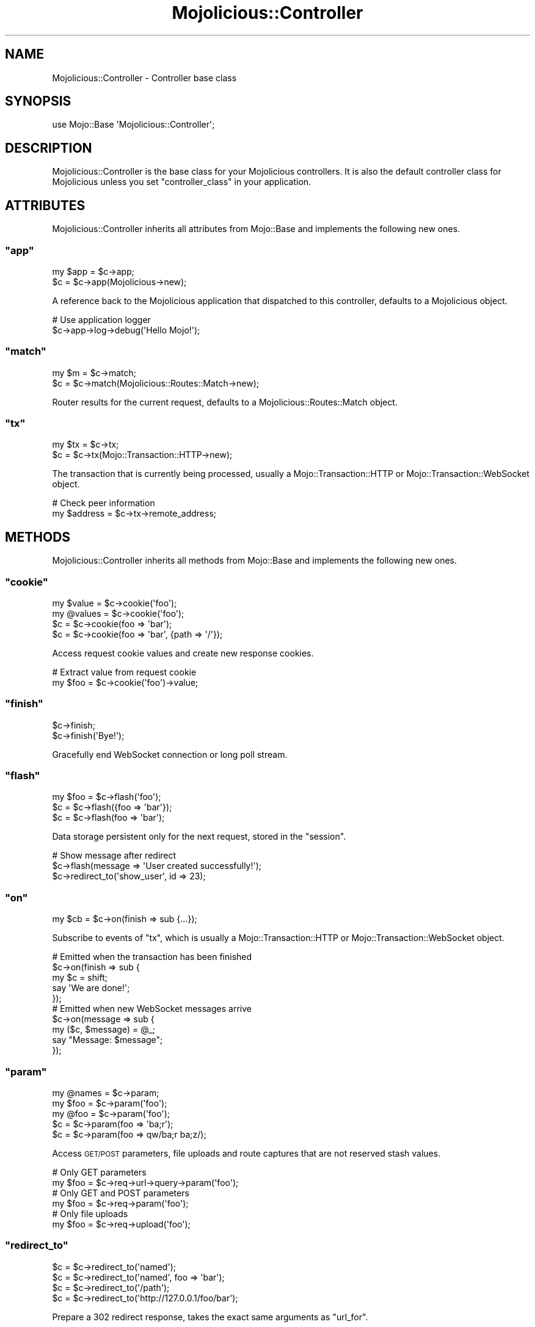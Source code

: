 .\" Automatically generated by Pod::Man 2.23 (Pod::Simple 3.14)
.\"
.\" Standard preamble:
.\" ========================================================================
.de Sp \" Vertical space (when we can't use .PP)
.if t .sp .5v
.if n .sp
..
.de Vb \" Begin verbatim text
.ft CW
.nf
.ne \\$1
..
.de Ve \" End verbatim text
.ft R
.fi
..
.\" Set up some character translations and predefined strings.  \*(-- will
.\" give an unbreakable dash, \*(PI will give pi, \*(L" will give a left
.\" double quote, and \*(R" will give a right double quote.  \*(C+ will
.\" give a nicer C++.  Capital omega is used to do unbreakable dashes and
.\" therefore won't be available.  \*(C` and \*(C' expand to `' in nroff,
.\" nothing in troff, for use with C<>.
.tr \(*W-
.ds C+ C\v'-.1v'\h'-1p'\s-2+\h'-1p'+\s0\v'.1v'\h'-1p'
.ie n \{\
.    ds -- \(*W-
.    ds PI pi
.    if (\n(.H=4u)&(1m=24u) .ds -- \(*W\h'-12u'\(*W\h'-12u'-\" diablo 10 pitch
.    if (\n(.H=4u)&(1m=20u) .ds -- \(*W\h'-12u'\(*W\h'-8u'-\"  diablo 12 pitch
.    ds L" ""
.    ds R" ""
.    ds C` ""
.    ds C' ""
'br\}
.el\{\
.    ds -- \|\(em\|
.    ds PI \(*p
.    ds L" ``
.    ds R" ''
'br\}
.\"
.\" Escape single quotes in literal strings from groff's Unicode transform.
.ie \n(.g .ds Aq \(aq
.el       .ds Aq '
.\"
.\" If the F register is turned on, we'll generate index entries on stderr for
.\" titles (.TH), headers (.SH), subsections (.SS), items (.Ip), and index
.\" entries marked with X<> in POD.  Of course, you'll have to process the
.\" output yourself in some meaningful fashion.
.ie \nF \{\
.    de IX
.    tm Index:\\$1\t\\n%\t"\\$2"
..
.    nr % 0
.    rr F
.\}
.el \{\
.    de IX
..
.\}
.\"
.\" Accent mark definitions (@(#)ms.acc 1.5 88/02/08 SMI; from UCB 4.2).
.\" Fear.  Run.  Save yourself.  No user-serviceable parts.
.    \" fudge factors for nroff and troff
.if n \{\
.    ds #H 0
.    ds #V .8m
.    ds #F .3m
.    ds #[ \f1
.    ds #] \fP
.\}
.if t \{\
.    ds #H ((1u-(\\\\n(.fu%2u))*.13m)
.    ds #V .6m
.    ds #F 0
.    ds #[ \&
.    ds #] \&
.\}
.    \" simple accents for nroff and troff
.if n \{\
.    ds ' \&
.    ds ` \&
.    ds ^ \&
.    ds , \&
.    ds ~ ~
.    ds /
.\}
.if t \{\
.    ds ' \\k:\h'-(\\n(.wu*8/10-\*(#H)'\'\h"|\\n:u"
.    ds ` \\k:\h'-(\\n(.wu*8/10-\*(#H)'\`\h'|\\n:u'
.    ds ^ \\k:\h'-(\\n(.wu*10/11-\*(#H)'^\h'|\\n:u'
.    ds , \\k:\h'-(\\n(.wu*8/10)',\h'|\\n:u'
.    ds ~ \\k:\h'-(\\n(.wu-\*(#H-.1m)'~\h'|\\n:u'
.    ds / \\k:\h'-(\\n(.wu*8/10-\*(#H)'\z\(sl\h'|\\n:u'
.\}
.    \" troff and (daisy-wheel) nroff accents
.ds : \\k:\h'-(\\n(.wu*8/10-\*(#H+.1m+\*(#F)'\v'-\*(#V'\z.\h'.2m+\*(#F'.\h'|\\n:u'\v'\*(#V'
.ds 8 \h'\*(#H'\(*b\h'-\*(#H'
.ds o \\k:\h'-(\\n(.wu+\w'\(de'u-\*(#H)/2u'\v'-.3n'\*(#[\z\(de\v'.3n'\h'|\\n:u'\*(#]
.ds d- \h'\*(#H'\(pd\h'-\w'~'u'\v'-.25m'\f2\(hy\fP\v'.25m'\h'-\*(#H'
.ds D- D\\k:\h'-\w'D'u'\v'-.11m'\z\(hy\v'.11m'\h'|\\n:u'
.ds th \*(#[\v'.3m'\s+1I\s-1\v'-.3m'\h'-(\w'I'u*2/3)'\s-1o\s+1\*(#]
.ds Th \*(#[\s+2I\s-2\h'-\w'I'u*3/5'\v'-.3m'o\v'.3m'\*(#]
.ds ae a\h'-(\w'a'u*4/10)'e
.ds Ae A\h'-(\w'A'u*4/10)'E
.    \" corrections for vroff
.if v .ds ~ \\k:\h'-(\\n(.wu*9/10-\*(#H)'\s-2\u~\d\s+2\h'|\\n:u'
.if v .ds ^ \\k:\h'-(\\n(.wu*10/11-\*(#H)'\v'-.4m'^\v'.4m'\h'|\\n:u'
.    \" for low resolution devices (crt and lpr)
.if \n(.H>23 .if \n(.V>19 \
\{\
.    ds : e
.    ds 8 ss
.    ds o a
.    ds d- d\h'-1'\(ga
.    ds D- D\h'-1'\(hy
.    ds th \o'bp'
.    ds Th \o'LP'
.    ds ae ae
.    ds Ae AE
.\}
.rm #[ #] #H #V #F C
.\" ========================================================================
.\"
.IX Title "Mojolicious::Controller 3"
.TH Mojolicious::Controller 3 "2012-03-14" "perl v5.12.4" "User Contributed Perl Documentation"
.\" For nroff, turn off justification.  Always turn off hyphenation; it makes
.\" way too many mistakes in technical documents.
.if n .ad l
.nh
.SH "NAME"
Mojolicious::Controller \- Controller base class
.SH "SYNOPSIS"
.IX Header "SYNOPSIS"
.Vb 1
\&  use Mojo::Base \*(AqMojolicious::Controller\*(Aq;
.Ve
.SH "DESCRIPTION"
.IX Header "DESCRIPTION"
Mojolicious::Controller is the base class for your Mojolicious
controllers. It is also the default controller class for Mojolicious
unless you set \f(CW\*(C`controller_class\*(C'\fR in your application.
.SH "ATTRIBUTES"
.IX Header "ATTRIBUTES"
Mojolicious::Controller inherits all attributes from Mojo::Base and
implements the following new ones.
.ie n .SS """app"""
.el .SS "\f(CWapp\fP"
.IX Subsection "app"
.Vb 2
\&  my $app = $c\->app;
\&  $c      = $c\->app(Mojolicious\->new);
.Ve
.PP
A reference back to the Mojolicious application that dispatched to this
controller, defaults to a Mojolicious object.
.PP
.Vb 2
\&  # Use application logger
\&  $c\->app\->log\->debug(\*(AqHello Mojo!\*(Aq);
.Ve
.ie n .SS """match"""
.el .SS "\f(CWmatch\fP"
.IX Subsection "match"
.Vb 2
\&  my $m = $c\->match;
\&  $c    = $c\->match(Mojolicious::Routes::Match\->new);
.Ve
.PP
Router results for the current request, defaults to a
Mojolicious::Routes::Match object.
.ie n .SS """tx"""
.el .SS "\f(CWtx\fP"
.IX Subsection "tx"
.Vb 2
\&  my $tx = $c\->tx;
\&  $c     = $c\->tx(Mojo::Transaction::HTTP\->new);
.Ve
.PP
The transaction that is currently being processed, usually a
Mojo::Transaction::HTTP or Mojo::Transaction::WebSocket object.
.PP
.Vb 2
\&  # Check peer information
\&  my $address = $c\->tx\->remote_address;
.Ve
.SH "METHODS"
.IX Header "METHODS"
Mojolicious::Controller inherits all methods from Mojo::Base and
implements the following new ones.
.ie n .SS """cookie"""
.el .SS "\f(CWcookie\fP"
.IX Subsection "cookie"
.Vb 4
\&  my $value  = $c\->cookie(\*(Aqfoo\*(Aq);
\&  my @values = $c\->cookie(\*(Aqfoo\*(Aq);
\&  $c         = $c\->cookie(foo => \*(Aqbar\*(Aq);
\&  $c         = $c\->cookie(foo => \*(Aqbar\*(Aq, {path => \*(Aq/\*(Aq});
.Ve
.PP
Access request cookie values and create new response cookies.
.PP
.Vb 2
\&  # Extract value from request cookie
\&  my $foo = $c\->cookie(\*(Aqfoo\*(Aq)\->value;
.Ve
.ie n .SS """finish"""
.el .SS "\f(CWfinish\fP"
.IX Subsection "finish"
.Vb 2
\&  $c\->finish;
\&  $c\->finish(\*(AqBye!\*(Aq);
.Ve
.PP
Gracefully end WebSocket connection or long poll stream.
.ie n .SS """flash"""
.el .SS "\f(CWflash\fP"
.IX Subsection "flash"
.Vb 3
\&  my $foo   = $c\->flash(\*(Aqfoo\*(Aq);
\&  $c        = $c\->flash({foo => \*(Aqbar\*(Aq});
\&  $c        = $c\->flash(foo => \*(Aqbar\*(Aq);
.Ve
.PP
Data storage persistent only for the next request, stored in the \f(CW\*(C`session\*(C'\fR.
.PP
.Vb 3
\&  # Show message after redirect
\&  $c\->flash(message => \*(AqUser created successfully!\*(Aq);
\&  $c\->redirect_to(\*(Aqshow_user\*(Aq, id => 23);
.Ve
.ie n .SS """on"""
.el .SS "\f(CWon\fP"
.IX Subsection "on"
.Vb 1
\&  my $cb = $c\->on(finish => sub {...});
.Ve
.PP
Subscribe to events of \f(CW\*(C`tx\*(C'\fR, which is usually a Mojo::Transaction::HTTP
or Mojo::Transaction::WebSocket object.
.PP
.Vb 5
\&  # Emitted when the transaction has been finished
\&  $c\->on(finish => sub {
\&    my $c = shift;
\&    say \*(AqWe are done!\*(Aq;
\&  });
\&
\&  # Emitted when new WebSocket messages arrive
\&  $c\->on(message => sub {
\&    my ($c, $message) = @_;
\&    say "Message: $message";
\&  });
.Ve
.ie n .SS """param"""
.el .SS "\f(CWparam\fP"
.IX Subsection "param"
.Vb 5
\&  my @names = $c\->param;
\&  my $foo   = $c\->param(\*(Aqfoo\*(Aq);
\&  my @foo   = $c\->param(\*(Aqfoo\*(Aq);
\&  $c        = $c\->param(foo => \*(Aqba;r\*(Aq);
\&  $c        = $c\->param(foo => qw/ba;r ba;z/);
.Ve
.PP
Access \s-1GET/POST\s0 parameters, file uploads and route captures that are not
reserved stash values.
.PP
.Vb 2
\&  # Only GET parameters
\&  my $foo = $c\->req\->url\->query\->param(\*(Aqfoo\*(Aq);
\&
\&  # Only GET and POST parameters
\&  my $foo = $c\->req\->param(\*(Aqfoo\*(Aq);
\&
\&  # Only file uploads
\&  my $foo = $c\->req\->upload(\*(Aqfoo\*(Aq);
.Ve
.ie n .SS """redirect_to"""
.el .SS "\f(CWredirect_to\fP"
.IX Subsection "redirect_to"
.Vb 4
\&  $c = $c\->redirect_to(\*(Aqnamed\*(Aq);
\&  $c = $c\->redirect_to(\*(Aqnamed\*(Aq, foo => \*(Aqbar\*(Aq);
\&  $c = $c\->redirect_to(\*(Aq/path\*(Aq);
\&  $c = $c\->redirect_to(\*(Aqhttp://127.0.0.1/foo/bar\*(Aq);
.Ve
.PP
Prepare a \f(CW302\fR redirect response, takes the exact same arguments as
\&\f(CW\*(C`url_for\*(C'\fR.
.PP
.Vb 2
\&  # Conditional redirect
\&  return $c\->redirect_to(\*(Aqlogin\*(Aq) unless $c\->session(\*(Aquser\*(Aq);
\&
\&  # Moved permanently
\&  $c\->res\->code(301);
\&  $c\->redirect_to(\*(Aqsome_route\*(Aq);
.Ve
.ie n .SS """render"""
.el .SS "\f(CWrender\fP"
.IX Subsection "render"
.Vb 10
\&  $c\->render;
\&  $c\->render(controller => \*(Aqfoo\*(Aq, action => \*(Aqbar\*(Aq);
\&  $c\->render({controller => \*(Aqfoo\*(Aq, action => \*(Aqbar\*(Aq});
\&  $c\->render(text => \*(AqHello!\*(Aq);
\&  $c\->render(template => \*(Aqindex\*(Aq);
\&  $c\->render(template => \*(Aqfoo/index\*(Aq);
\&  $c\->render(template => \*(Aqindex\*(Aq, format => \*(Aqhtml\*(Aq, handler => \*(Aqepl\*(Aq);
\&  $c\->render(handler => \*(Aqsomething\*(Aq);
\&  $c\->render(\*(Aqfoo/bar\*(Aq);
\&  $c\->render(\*(Aqfoo/bar\*(Aq, format => \*(Aqhtml\*(Aq);
.Ve
.PP
This is a wrapper around Mojolicious::Renderer exposing pretty much all
functionality provided by it. It will set a default template to use based on
the controller and action name or fall back to the route name. You can call
it with a hash of options which can be preceded by an optional template name.
.ie n .SS """render_content"""
.el .SS "\f(CWrender_content\fP"
.IX Subsection "render_content"
.Vb 4
\&  my $output = $c\->render_content;
\&  my $output = $c\->render_content(\*(Aqheader\*(Aq);
\&  my $output = $c\->render_content(header => \*(AqHello world!\*(Aq);
\&  my $output = $c\->render_content(header => sub { \*(AqHello world!\*(Aq });
.Ve
.PP
Contains partial rendered templates, used for the renderers \f(CW\*(C`layout\*(C'\fR and
\&\f(CW\*(C`extends\*(C'\fR features.
.ie n .SS """render_data"""
.el .SS "\f(CWrender_data\fP"
.IX Subsection "render_data"
.Vb 2
\&  $c\->render_data($bytes);
\&  $c\->render_data($bytes, format => \*(Aqpng\*(Aq);
.Ve
.PP
Render the given content as raw bytes, similar to \f(CW\*(C`render_text\*(C'\fR but data
will not be encoded.
.ie n .SS """render_exception"""
.el .SS "\f(CWrender_exception\fP"
.IX Subsection "render_exception"
.Vb 2
\&  $c\->render_exception(\*(AqOops!\*(Aq);
\&  $c\->render_exception(Mojo::Exception\->new(\*(AqOops!\*(Aq));
.Ve
.PP
Render the exception template \f(CW\*(C`exception.$mode.$format.*\*(C'\fR or
\&\f(CW\*(C`exception.$format.*\*(C'\fR and set the response status code to \f(CW500\fR.
.ie n .SS """render_json"""
.el .SS "\f(CWrender_json\fP"
.IX Subsection "render_json"
.Vb 2
\&  $c\->render_json({foo => \*(Aqbar\*(Aq});
\&  $c\->render_json([1, 2, \-3], status => 201);
.Ve
.PP
Render a data structure as \s-1JSON\s0.
.ie n .SS """render_later"""
.el .SS "\f(CWrender_later\fP"
.IX Subsection "render_later"
.Vb 1
\&  $c\->render_later;
.Ve
.PP
Disable automatic rendering, especially for long polling this can be quite
useful.
.PP
.Vb 5
\&  # Delayed rendering
\&  $c\->render_later;
\&  Mojo::IOLoop\->timer(2 => sub {
\&    $c\->render(text => \*(AqDelayed by 2 seconds!\*(Aq);
\&  });
.Ve
.ie n .SS """render_not_found"""
.el .SS "\f(CWrender_not_found\fP"
.IX Subsection "render_not_found"
.Vb 2
\&  $c\->render_not_found;
\&  $c\->render_not_found(\*(Aqsome_resource\*(Aq);
.Ve
.PP
Render the not found template \f(CW\*(C`not_found.$mode.$format.*\*(C'\fR or
\&\f(CW\*(C`not_found.$format.*\*(C'\fR and set the response status code to \f(CW404\fR.
.ie n .SS """render_partial"""
.el .SS "\f(CWrender_partial\fP"
.IX Subsection "render_partial"
.Vb 2
\&  my $output = $c\->render_partial(\*(Aqmenubar\*(Aq);
\&  my $output = $c\->render_partial(\*(Aqmenubar\*(Aq, format => \*(Aqtxt\*(Aq);
.Ve
.PP
Same as \f(CW\*(C`render\*(C'\fR but returns the rendered result.
.ie n .SS """render_static"""
.el .SS "\f(CWrender_static\fP"
.IX Subsection "render_static"
.Vb 2
\&  my $success = $c\->render_static(\*(Aqimages/logo.png\*(Aq);
\&  my $success = $c\->render_static(\*(Aq../lib/MyApp.pm\*(Aq);
.Ve
.PP
Render a static file using Mojolicious::Static, relative to the
\&\f(CW\*(C`public\*(C'\fR directories of your application.
.ie n .SS """render_text"""
.el .SS "\f(CWrender_text\fP"
.IX Subsection "render_text"
.Vb 2
\&  $c\->render_text(\*(AqHello World!\*(Aq);
\&  $c\->render_text(\*(AqHello World\*(Aq, layout => \*(Aqgreen\*(Aq);
.Ve
.PP
Render the given content as Perl characters, which will be encoded to bytes.
See \f(CW\*(C`render_data\*(C'\fR for an alternative without encoding. Note that this does
not change the content type of the response, which is
\&\f(CW\*(C`text/html;charset=UTF\-8\*(C'\fR by default.
.PP
.Vb 2
\&  # Render "text/plain" response
\&  $c\->render_text(\*(AqHello World!\*(Aq, format => \*(Aqtxt\*(Aq);
.Ve
.ie n .SS """rendered"""
.el .SS "\f(CWrendered\fP"
.IX Subsection "rendered"
.Vb 2
\&  $c = $c\->rendered;
\&  $c = $c\->rendered(302);
.Ve
.PP
Finalize response and run \f(CW\*(C`after_dispatch\*(C'\fR plugin hook.
.PP
.Vb 4
\&  # Stream content directly from file
\&  $c\->res\->content\->asset(Mojo::Asset::File\->new(path => \*(Aq/etc/passwd\*(Aq));
\&  $c\->res\->headers\->content_type(\*(Aqtext/plain\*(Aq);
\&  $c\->rendered(200);
.Ve
.ie n .SS """req"""
.el .SS "\f(CWreq\fP"
.IX Subsection "req"
.Vb 1
\&  my $req = $c\->req;
.Ve
.PP
Alias for \f(CW\*(C`$c\->tx\->req\*(C'\fR. Usually refers to a
Mojo::Message::Request object.
.PP
.Vb 2
\&  # Extract request information
\&  $c\->render_json({url => $c\->req\->url\->to_abs\->to_string});
.Ve
.ie n .SS """res"""
.el .SS "\f(CWres\fP"
.IX Subsection "res"
.Vb 1
\&  my $res = $c\->res;
.Ve
.PP
Alias for \f(CW\*(C`$c\->tx\->res\*(C'\fR. Usually refers to a
Mojo::Message::Response object.
.PP
.Vb 2
\&  # Force file download by setting a custom response header
\&  $c\->res\->headers\->content_disposition(\*(Aqattachment; filename=foo.png;\*(Aq);
.Ve
.ie n .SS """respond_to"""
.el .SS "\f(CWrespond_to\fP"
.IX Subsection "respond_to"
.Vb 5
\&  $c\->respond_to(
\&    json => sub {...},
\&    xml  => {text => \*(Aqhello!\*(Aq},
\&    any  => sub {...}
\&  );
.Ve
.PP
Automatically select best possible representation for resource from \f(CW\*(C`Accept\*(C'\fR
request header, \f(CW\*(C`format\*(C'\fR stash value or \f(CW\*(C`format\*(C'\fR \s-1GET/POST\s0 parameter,
defaults to rendering an empty \f(CW204\fR response.
.PP
.Vb 6
\&  # Negotiate content
\&  $c\->respond_to(
\&    json => sub { $c\->render_json({just => \*(Aqworks\*(Aq}) },
\&    xml  => {text => \*(Aq<just>works</just>\*(Aq},
\&    any  => {data => \*(Aq\*(Aq, status => 204}
\&  );
.Ve
.ie n .SS """send"""
.el .SS "\f(CWsend\fP"
.IX Subsection "send"
.Vb 5
\&  $c = $c\->send({binary => $bytes});
\&  $c = $c\->send({text   => $bytes});
\&  $c = $c\->send([$fin, $rsv1, $rsv2, $rsv3, $op, $payload]);
\&  $c = $c\->send(\*(AqHi there!\*(Aq);
\&  $c = $c\->send(\*(AqHi there!\*(Aq, sub {...});
.Ve
.PP
Send message or frame non-blocking via WebSocket, the optional drain callback
will be invoked once all data has been written. Note that this method is
\&\s-1EXPERIMENTAL\s0 and might change without warning!
.PP
.Vb 2
\&  # Send JSON object as text frame
\&  $c\->send({text => Mojo::JSON\->new\->encode({hello => \*(Aqworld\*(Aq})});
\&
\&  # Send "Ping" frame
\&  $c\->send([1, 0, 0, 0, 9, \*(AqHello World!\*(Aq]);
.Ve
.PP
For mostly idle WebSockets you might also want to increase the inactivity
timeout, which usually defaults to \f(CW15\fR seconds.
.PP
.Vb 2
\&  # Increase inactivity timeout for connection to 300 seconds
\&  Mojo::IOLoop\->stream($c\->tx\->connection)\->timeout(300);
.Ve
.ie n .SS """session"""
.el .SS "\f(CWsession\fP"
.IX Subsection "session"
.Vb 4
\&  my $session = $c\->session;
\&  my $foo     = $c\->session(\*(Aqfoo\*(Aq);
\&  $c          = $c\->session({foo => \*(Aqbar\*(Aq});
\&  $c          = $c\->session(foo => \*(Aqbar\*(Aq);
.Ve
.PP
Persistent data storage, stored \f(CW\*(C`JSON\*(C'\fR serialized in a signed cookie. Note
that cookies are generally limited to 4096 bytes of data.
.PP
.Vb 4
\&  # Manipulate session
\&  $c\->session\->{foo} = \*(Aqbar\*(Aq;
\&  my $foo = $c\->session\->{foo};
\&  delete $c\->session\->{foo};
.Ve
.ie n .SS """signed_cookie"""
.el .SS "\f(CWsigned_cookie\fP"
.IX Subsection "signed_cookie"
.Vb 4
\&  my $value  = $c\->signed_cookie(\*(Aqfoo\*(Aq);
\&  my @values = $c\->signed_cookie(\*(Aqfoo\*(Aq);
\&  $c         = $c\->signed_cookie(foo => \*(Aqbar\*(Aq);
\&  $c         = $c\->signed_cookie(foo => \*(Aqbar\*(Aq, {path => \*(Aq/\*(Aq});
.Ve
.PP
Access signed request cookie values and create new signed response cookies.
Cookies failing signature verification will be automatically discarded.
.ie n .SS """stash"""
.el .SS "\f(CWstash\fP"
.IX Subsection "stash"
.Vb 4
\&  my $stash = $c\->stash;
\&  my $foo   = $c\->stash(\*(Aqfoo\*(Aq);
\&  $c        = $c\->stash({foo => \*(Aqbar\*(Aq});
\&  $c        = $c\->stash(foo => \*(Aqbar\*(Aq);
.Ve
.PP
Non persistent data storage and exchange, application wide default values can
be set with \*(L"defaults\*(R" in Mojolicious. Many stash value have a special
meaning and are reserved, the full list is currently \f(CW\*(C`action\*(C'\fR, \f(CW\*(C`app\*(C'\fR,
\&\f(CW\*(C`cb\*(C'\fR, \f(CW\*(C`controller\*(C'\fR, \f(CW\*(C`data\*(C'\fR, \f(CW\*(C`extends\*(C'\fR, \f(CW\*(C`format\*(C'\fR, \f(CW\*(C`handler\*(C'\fR, \f(CW\*(C`json\*(C'\fR,
\&\f(CW\*(C`layout\*(C'\fR, \f(CW\*(C`namespace\*(C'\fR, \f(CW\*(C`partial\*(C'\fR, \f(CW\*(C`path\*(C'\fR, \f(CW\*(C`status\*(C'\fR, \f(CW\*(C`template\*(C'\fR and
\&\f(CW\*(C`text\*(C'\fR.
.PP
.Vb 4
\&  # Manipulate stash
\&  $c\->stash\->{foo} = \*(Aqbar\*(Aq;
\&  my $foo = $c\->stash\->{foo};
\&  delete $c\->stash\->{foo};
.Ve
.ie n .SS """ua"""
.el .SS "\f(CWua\fP"
.IX Subsection "ua"
.Vb 1
\&  my $ua = $c\->ua;
.Ve
.PP
Alias for \f(CW\*(C`$c\->app\->ua\*(C'\fR. Usually refers to a Mojo::UserAgent
object.
.PP
.Vb 3
\&  # Blocking
\&  my $tx = $c\->ua\->get(\*(Aqhttp://mojolicio.us\*(Aq);
\&  my $tx = $c\->ua\->post_form(\*(Aqhttp://kraih.com/login\*(Aq => {user => \*(Aqmojo\*(Aq});
\&
\&  # Non\-blocking
\&  $c\->ua\->get(\*(Aqhttp://mojolicio.us\*(Aq => sub {
\&    my ($ua, $tx) = @_;
\&    $c\->render_data($tx\->res\->body);
\&  });
\&
\&  # Parallel non\-blocking
\&  my $delay = Mojo::IOLoop\->delay(sub {
\&    my ($delay, @titles) = @_;
\&    $c\->render_json(\e@titles);
\&  });
\&  for my $url (\*(Aqhttp://mojolicio.us\*(Aq, \*(Aqhttps://metacpan.org\*(Aq) {
\&    $delay\->begin;
\&    $c\->ua\->get($url => sub {
\&      my ($ua, $tx) = @_;
\&      $delay\->end($tx\->res\->dom\->html\->head\->title\->text);
\&    });
\&  }
.Ve
.ie n .SS """url_for"""
.el .SS "\f(CWurl_for\fP"
.IX Subsection "url_for"
.Vb 5
\&  my $url = $c\->url_for;
\&  my $url = $c\->url_for(name => \*(Aqsebastian\*(Aq);
\&  my $url = $c\->url_for(\*(Aqtest\*(Aq, name => \*(Aqsebastian\*(Aq);
\&  my $url = $c\->url_for(\*(Aq/perldoc\*(Aq);
\&  my $url = $c\->url_for(\*(Aqhttp://mojolicio.us/perldoc\*(Aq);
.Ve
.PP
Generate a portable Mojo::URL object with base for a route, path or \s-1URL\s0.
.PP
.Vb 2
\&  # "/perldoc?foo=bar" if application is deployed under "/"
\&  $c\->url_for(\*(Aq/perldoc\*(Aq)\->query(foo => \*(Aqbar\*(Aq);
\&
\&  # "/myapp/perldoc?foo=bar" if application is deployed under "/myapp"
\&  $c\->url_for(\*(Aq/perldoc\*(Aq)\->query(foo => \*(Aqbar\*(Aq);
.Ve
.PP
You can also use the helper \*(L"url_with\*(R" in Mojolicious::Plugin::DefaultHelpers
to inherit query parameters from the current request.
.PP
.Vb 2
\&  # "/list?q=mojo&page=2" if current request was for "/list?q=mojo&page=1"
\&  $c\->url_with\->query([page => 2]);
.Ve
.ie n .SS """write"""
.el .SS "\f(CWwrite\fP"
.IX Subsection "write"
.Vb 4
\&  $c\->write;
\&  $c\->write(\*(AqHello!\*(Aq);
\&  $c\->write(sub {...});
\&  $c\->write(\*(AqHello!\*(Aq, sub {...});
.Ve
.PP
Write dynamic content non-blocking, the optional drain callback will be
invoked once all data has been written.
.PP
.Vb 6
\&  # Keep connection alive (with Content\-Length header)
\&  $c\->res\->headers\->content_length(6);
\&  $c\->write(\*(AqHel\*(Aq, sub {
\&    my $c = shift;
\&    $c\->write(\*(Aqlo!\*(Aq)
\&  });
\&
\&  # Close connection when finished (without Content\-Length header)
\&  $c\->write(\*(AqHel\*(Aq, sub {
\&    my $c = shift;
\&    $c\->write(\*(Aqlo!\*(Aq, sub {
\&      my $c = shift;
\&      $c\->finish;
\&    });
\&  });
.Ve
.PP
For Comet (\f(CW\*(C`long polling\*(C'\fR) you might also want to increase the inactivity
timeout, which usually defaults to \f(CW15\fR seconds.
.PP
.Vb 2
\&  # Increase inactivity timeout for connection to 300 seconds
\&  Mojo::IOLoop\->stream($c\->tx\->connection)\->timeout(300);
.Ve
.ie n .SS """write_chunk"""
.el .SS "\f(CWwrite_chunk\fP"
.IX Subsection "write_chunk"
.Vb 4
\&  $c\->write_chunk;
\&  $c\->write_chunk(\*(AqHello!\*(Aq);
\&  $c\->write_chunk(sub {...});
\&  $c\->write_chunk(\*(AqHello!\*(Aq, sub {...});
.Ve
.PP
Write dynamic content non-blocking with \f(CW\*(C`chunked\*(C'\fR transfer encoding, the
optional drain callback will be invoked once all data has been written.
.PP
.Vb 8
\&  # Make sure previous chunk has been written before continuing
\&  $c\->write_chunk(\*(AqHe\*(Aq, sub {
\&    my $c = shift;
\&    $c\->write_chunk(\*(Aqll\*(Aq, sub {
\&      my $c = shift;
\&      $c\->finish(\*(Aqo!\*(Aq);
\&    });
\&  });
.Ve
.PP
You can call \f(CW\*(C`finish\*(C'\fR at any time to end the stream.
.PP
.Vb 7
\&  2
\&  He
\&  2
\&  ll
\&  2
\&  o!
\&  0
.Ve
.SH "HELPERS"
.IX Header "HELPERS"
In addition to the attributes and methods above you can also call helpers on
Mojolicious::Controller objects. This includes all helpers from
Mojolicious::Plugin::DefaultHelpers and
Mojolicious::Plugin::TagHelpers.
.PP
.Vb 2
\&  $c\->layout(\*(Aqgreen\*(Aq);
\&  $c\->title(\*(AqWelcome!\*(Aq);
.Ve
.SH "SEE ALSO"
.IX Header "SEE ALSO"
Mojolicious, Mojolicious::Guides, <http://mojolicio.us>.
